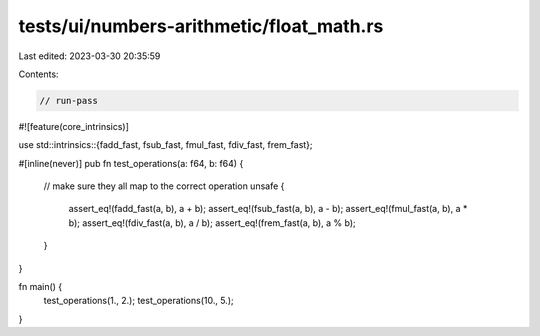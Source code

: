 tests/ui/numbers-arithmetic/float_math.rs
=========================================

Last edited: 2023-03-30 20:35:59

Contents:

.. code-block:: rs

    // run-pass
#![feature(core_intrinsics)]

use std::intrinsics::{fadd_fast, fsub_fast, fmul_fast, fdiv_fast, frem_fast};

#[inline(never)]
pub fn test_operations(a: f64, b: f64) {
    // make sure they all map to the correct operation
    unsafe {
        assert_eq!(fadd_fast(a, b), a + b);
        assert_eq!(fsub_fast(a, b), a - b);
        assert_eq!(fmul_fast(a, b), a * b);
        assert_eq!(fdiv_fast(a, b), a / b);
        assert_eq!(frem_fast(a, b), a % b);
    }
}

fn main() {
    test_operations(1., 2.);
    test_operations(10., 5.);
}


